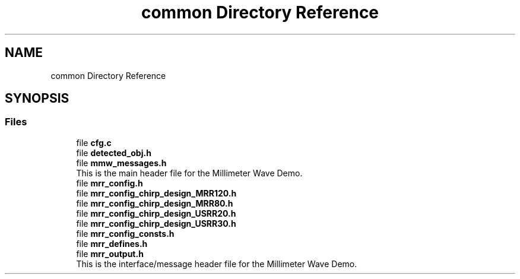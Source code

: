 .TH "common Directory Reference" 3 "Wed May 20 2020" "Version 1.0" "mmWaveFMCWRADAR" \" -*- nroff -*-
.ad l
.nh
.SH NAME
common Directory Reference
.SH SYNOPSIS
.br
.PP
.SS "Files"

.in +1c
.ti -1c
.RI "file \fBcfg\&.c\fP"
.br
.ti -1c
.RI "file \fBdetected_obj\&.h\fP"
.br
.ti -1c
.RI "file \fBmmw_messages\&.h\fP"
.br
.RI "This is the main header file for the Millimeter Wave Demo\&. "
.ti -1c
.RI "file \fBmrr_config\&.h\fP"
.br
.ti -1c
.RI "file \fBmrr_config_chirp_design_MRR120\&.h\fP"
.br
.ti -1c
.RI "file \fBmrr_config_chirp_design_MRR80\&.h\fP"
.br
.ti -1c
.RI "file \fBmrr_config_chirp_design_USRR20\&.h\fP"
.br
.ti -1c
.RI "file \fBmrr_config_chirp_design_USRR30\&.h\fP"
.br
.ti -1c
.RI "file \fBmrr_config_consts\&.h\fP"
.br
.ti -1c
.RI "file \fBmrr_defines\&.h\fP"
.br
.ti -1c
.RI "file \fBmrr_output\&.h\fP"
.br
.RI "This is the interface/message header file for the Millimeter Wave Demo\&. "
.in -1c
